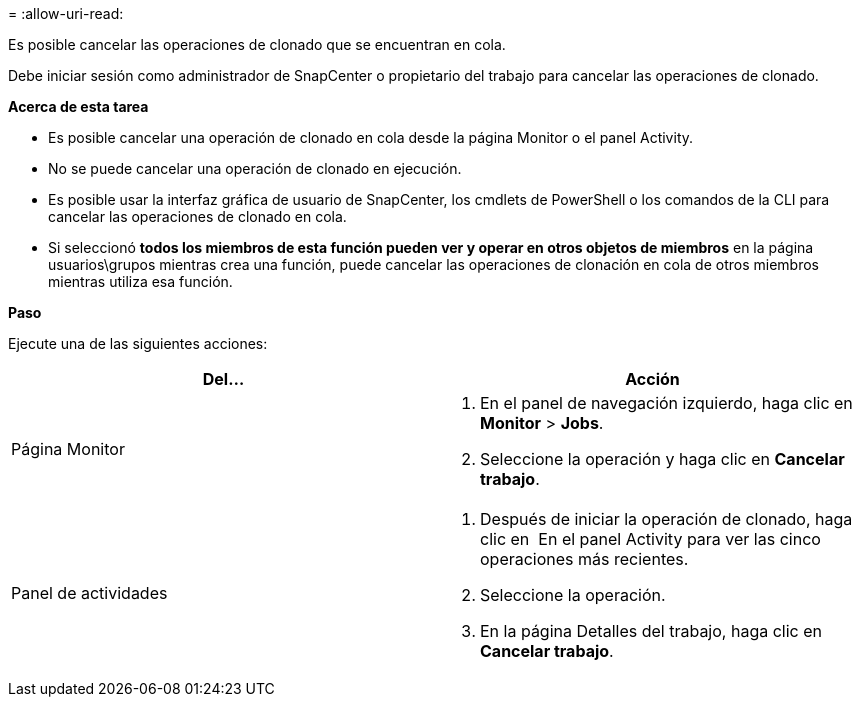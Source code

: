 = 
:allow-uri-read: 


Es posible cancelar las operaciones de clonado que se encuentran en cola.

Debe iniciar sesión como administrador de SnapCenter o propietario del trabajo para cancelar las operaciones de clonado.

*Acerca de esta tarea*

* Es posible cancelar una operación de clonado en cola desde la página Monitor o el panel Activity.
* No se puede cancelar una operación de clonado en ejecución.
* Es posible usar la interfaz gráfica de usuario de SnapCenter, los cmdlets de PowerShell o los comandos de la CLI para cancelar las operaciones de clonado en cola.
* Si seleccionó *todos los miembros de esta función pueden ver y operar en otros objetos de miembros* en la página usuarios\grupos mientras crea una función, puede cancelar las operaciones de clonación en cola de otros miembros mientras utiliza esa función.


*Paso*

Ejecute una de las siguientes acciones:

|===
| Del... | Acción 


 a| 
Página Monitor
 a| 
. En el panel de navegación izquierdo, haga clic en *Monitor* > *Jobs*.
. Seleccione la operación y haga clic en *Cancelar trabajo*.




 a| 
Panel de actividades
 a| 
. Después de iniciar la operación de clonado, haga clic en image:../media/activity_pane_icon.gif[""] En el panel Activity para ver las cinco operaciones más recientes.
. Seleccione la operación.
. En la página Detalles del trabajo, haga clic en *Cancelar trabajo*.


|===